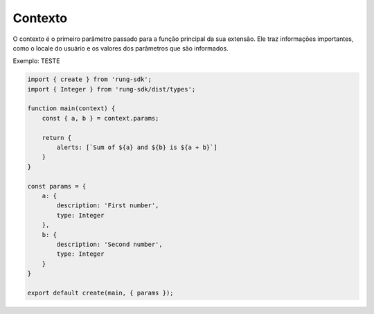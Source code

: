 .. _context:

========
Contexto
========

O contexto é o primeiro parâmetro passado para a função principal da sua
extensão. Ele traz informações importantes, como o locale do usuário e os
valores dos parâmetros que são informados.

Exemplo: TESTE

.. code-block:: python

   import { create } from 'rung-sdk';
   import { Integer } from 'rung-sdk/dist/types';

   function main(context) {
       const { a, b } = context.params;

       return {
           alerts: [`Sum of ${a} and ${b} is ${a + b}`]
       }
   }

   const params = {
       a: {
           description: 'First number',
           type: Integer
       },
       b: {
           description: 'Second number',
           type: Integer
       }
   }

   export default create(main, { params });